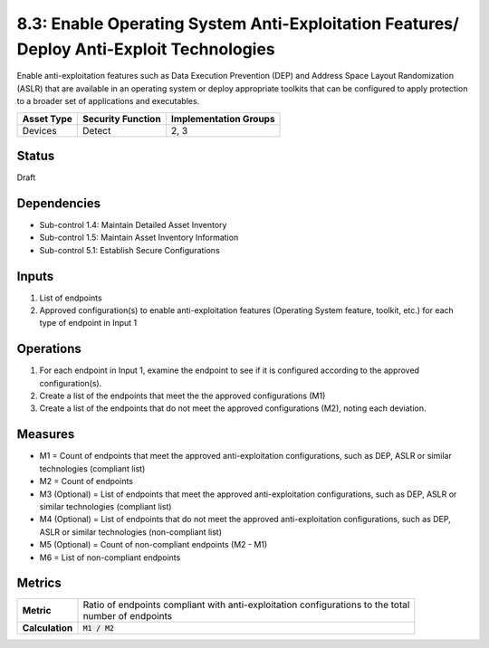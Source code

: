 8.3: Enable Operating System Anti-Exploitation Features/ Deploy Anti-Exploit Technologies
=========================================================================================
Enable anti-exploitation features such as Data Execution Prevention (DEP) and Address Space Layout Randomization (ASLR) that are available in an operating system or deploy appropriate toolkits that can be configured to apply protection to a broader set of applications and executables.

.. list-table::
	:header-rows: 1

	* - Asset Type
	  - Security Function
	  - Implementation Groups
	* - Devices
	  - Detect
	  - 2, 3

Status
------
Draft

Dependencies
------------
* Sub-control 1.4: Maintain Detailed Asset Inventory
* Sub-control 1.5: Maintain Asset Inventory Information
* Sub-control 5.1: Establish Secure Configurations

Inputs
-----------
#. List of endpoints
#. Approved configuration(s) to enable anti-exploitation features (Operating System feature, toolkit, etc.) for each type of endpoint in Input 1

Operations
----------
#. For each endpoint in Input 1, examine the endpoint to see if it is configured according to the approved configuration(s).
#. Create a list of the endpoints that meet the the approved configurations (M1)
#. Create a list of the endpoints that do not meet the approved configurations (M2), noting each deviation.

Measures
--------
* M1 = Count of endpoints that meet the approved anti-exploitation configurations, such as DEP, ASLR or similar technologies (compliant list)
* M2 = Count of endpoints
* M3 (Optional) = List of endpoints that meet the approved anti-exploitation configurations, such as DEP, ASLR or similar technologies (compliant list)
* M4 (Optional) = List of endpoints that do not meet the approved anti-exploitation configurations, such as DEP, ASLR or similar technologies (non-compliant list)
* M5 (Optional) = Count of non-compliant endpoints (M2 - M1)
* M6 = List of non-compliant endpoints

Metrics
-------
.. list-table::

	* - **Metric**
	  - | Ratio of endpoints compliant with anti-exploitation configurations to the total
	    | number of endpoints
	* - **Calculation**
	  - :code:`M1 / M2`

.. history
.. authors
.. license
